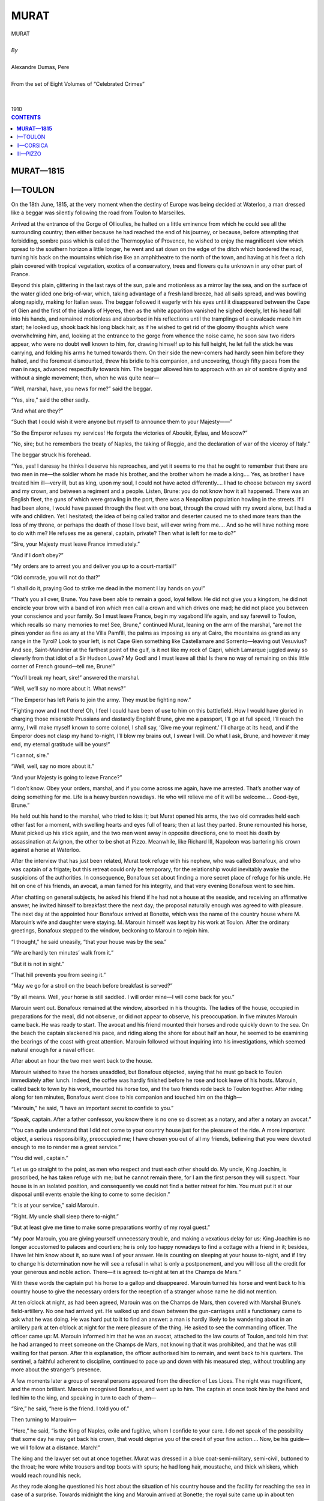 .. -*- encoding: utf-8 -*-

.. meta::
   :PG.Id: 2755
   :PG.Title: Murat
   :PG.Released: 2006-08-15
   :PG.Reposted: 2016-11-28 corrections made
   :PG.Rights: Public Domain
   :PG.Producer: David Widger
   :DC.Creator: Alexandre Dumas, Pere
   :DC.Title: Murat
   :DC.Language: en
   :DC.Created: 1910
   :coverpage: images/cover.jpg



.. role:: xlarge-bold
   :class: x-large bold

.. role:: large
   :class: large

.. role:: small-caps
     :class: small-caps




=====
MURAT
=====

.. pgheader::

.. clearpage::


.. figure:: images/cover.jpg

.. clearpage::


.. class:: center

   | :xlarge-bold:`MURAT`
   |
   | `By`
   |
   | :xlarge-bold:`Alexandre Dumas, Pere`
   |
   | :small-caps:`From the set of Eight Volumes of “Celebrated Crimes”`
   |
   |
   | :large:`1910`



.. clearpage::



.. clearpage::

.. contents:: CONTENTS
   :depth: 1
   :backlinks: entry




.. clearpage::



**MURAT—1815**
==============


I—TOULON
========

.. dropcap:: O On

On the 18th June, 1815, at the very moment when the destiny of Europe was being decided at Waterloo, a man dressed like a beggar was silently following the road from Toulon to Marseilles.

Arrived at the entrance of the Gorge of Ollioulles, he halted on a little eminence from which he could see all the surrounding country; then either because he had reached the end of his journey, or because, before attempting that forbidding, sombre pass which is called the Thermopylae of Provence, he wished to enjoy the magnificent view which spread to the southern horizon a little longer, he went and sat down on the edge of the ditch which bordered the road, turning his back on the mountains which rise like an amphitheatre to the north of the town, and having at his feet a rich plain covered with tropical vegetation, exotics of a conservatory, trees and flowers quite unknown in any other part of France.

Beyond this plain, glittering in the last rays of the sun, pale and motionless as a mirror lay the sea, and on the surface of the water glided one brig-of-war, which, taking advantage of a fresh land breeze, had all sails spread, and was bowling along rapidly, making for Italian seas. The beggar followed it eagerly with his eyes until it disappeared between the Cape of Gien and the first of the islands of Hyeres, then as the white apparition vanished he sighed deeply, let his head fall into his hands, and remained motionless and absorbed in his reflections until the tramplings of a cavalcade made him start; he looked up, shook back his long black hair, as if he wished to get rid of the gloomy thoughts which were overwhelming him, and, looking at the entrance to the gorge from whence the noise came, he soon saw two riders appear, who were no doubt well known to him, for, drawing himself up to his full height, he let fall the stick he was carrying, and folding his arms he turned towards them. On their side the new-comers had hardly seen him before they halted, and the foremost dismounted, threw his bridle to his companion, and uncovering, though fifty paces from the man in rags, advanced respectfully towards him. The beggar allowed him to approach with an air of sombre dignity and without a single movement; then, when he was quite near—

“Well, marshal, have, you news for me?” said the beggar.

“Yes, sire,” said the other sadly.

“And what are they?”
 
“Such that I could wish it were anyone but myself to announce them to your Majesty——”
 
“So the Emperor refuses my services! He forgets the victories of Aboukir, Eylau, and Moscow?”
 
“No, sire; but he remembers the treaty of Naples, the taking of Reggio, and the declaration of war of the viceroy of Italy.”
 
The beggar struck his forehead.

“Yes, yes! I daresay he thinks I deserve his reproaches, and yet it seems to me that he ought to remember that there are two men in me—the soldier whom he made his brother, and the brother whom he made a king.... Yes, as brother I have treated him ill—very ill, but as king, upon my soul, I could not have acted differently.... I had to choose between my sword and my crown, and between a regiment and a people. Listen, Brune: you do not know how it all happened. There was an English fleet, the guns of which were growling in the port, there was a Neapolitan population howling in the streets. If I had been alone, I would have passed through the fleet with one boat, through the crowd with my sword alone, but I had a wife and children. Yet I hesitated; the idea of being called traitor and deserter caused me to shed more tears than the loss of my throne, or perhaps the death of those I love best, will ever wring from me.... And so he will have nothing more to do with me? He refuses me as general, captain, private? Then what is left for me to do?”
 
“Sire, your Majesty must leave France immediately.”
 
“And if I don’t obey?”
 
“My orders are to arrest you and deliver you up to a court-martial!”
 
“Old comrade, you will not do that?”
 
“I shall do it, praying God to strike me dead in the moment I lay hands on you!”
 
“That’s you all over, Brune. You have been able to remain a good, loyal fellow. He did not give you a kingdom, he did not encircle your brow with a band of iron which men call a crown and which drives one mad; he did not place you between your conscience and your family. So I must leave France, begin my vagabond life again, and say farewell to Toulon, which recalls so many memories to me! See, Brune,” continued Murat, leaning on the arm of the marshal, “are not the pines yonder as fine as any at the Villa Pamfili, the palms as imposing as any at Cairo, the mountains as grand as any range in the Tyrol? Look to your left, is not Cape Gien something like Castellamare and Sorrento—leaving out Vesuvius? And see, Saint-Mandrier at the farthest point of the gulf, is it not like my rock of Capri, which Lamarque juggled away so cleverly from that idiot of a Sir Hudson Lowe? My God! and I must leave all this! Is there no way of remaining on this little corner of French ground—tell me, Brune!”
 
“You’ll break my heart, sire!” answered the marshal.

“Well, we’ll say no more about it. What news?”
 
“The Emperor has left Paris to join the army. They must be fighting now.”
 
“Fighting now and I not there! Oh, I feel I could have been of use to him on this battlefield. How I would have gloried in charging those miserable Prussians and dastardly English! Brune, give me a passport, I’ll go at full speed, I’ll reach the army, I will make myself known to some colonel, I shall say, ‘Give me your regiment.’ I’ll charge at its head, and if the Emperor does not clasp my hand to-night, I’ll blow my brains out, I swear I will. Do what I ask, Brune, and however it may end, my eternal gratitude will be yours!”
 
“I cannot, sire.”
 
“Well, well, say no more about it.”
 
“And your Majesty is going to leave France?”
 
“I don’t know. Obey your orders, marshal, and if you come across me again, have me arrested. That’s another way of doing something for me. Life is a heavy burden nowadays. He who will relieve me of it will be welcome.... Good-bye, Brune.”
 
He held out his hand to the marshal, who tried to kiss it; but Murat opened his arms, the two old comrades held each other fast for a moment, with swelling hearts and eyes full of tears; then at last they parted. Brune remounted his horse, Murat picked up his stick again, and the two men went away in opposite directions, one to meet his death by assassination at Avignon, the other to be shot at Pizzo. Meanwhile, like Richard III, Napoleon was bartering his crown against a horse at Waterloo.

After the interview that has just been related, Murat took refuge with his nephew, who was called Bonafoux, and who was captain of a frigate; but this retreat could only be temporary, for the relationship would inevitably awake the suspicions of the authorities. In consequence, Bonafoux set about finding a more secret place of refuge for his uncle. He hit on one of his friends, an avocat, a man famed for his integrity, and that very evening Bonafoux went to see him.

After chatting on general subjects, he asked his friend if he had not a house at the seaside, and receiving an affirmative answer, he invited himself to breakfast there the next day; the proposal naturally enough was agreed to with pleasure. The next day at the appointed hour Bonafoux arrived at Bonette, which was the name of the country house where M. Marouin’s wife and daughter were staying. M. Marouin himself was kept by his work at Toulon. After the ordinary greetings, Bonafoux stepped to the window, beckoning to Marouin to rejoin him.

“I thought,” he said uneasily, “that your house was by the sea.”
 
“We are hardly ten minutes’ walk from it.”
 
“But it is not in sight.”
 
“That hill prevents you from seeing it.”
 
“May we go for a stroll on the beach before breakfast is served?”
 
“By all means. Well, your horse is still saddled. I will order mine—I will come back for you.”
 
Marouin went out. Bonafoux remained at the window, absorbed in his thoughts. The ladies of the house, occupied in preparations for the meal, did not observe, or did not appear to observe, his preoccupation. In five minutes Marouin came back. He was ready to start. The avocat and his friend mounted their horses and rode quickly down to the sea. On the beach the captain slackened his pace, and riding along the shore for about half an hour, he seemed to be examining the bearings of the coast with great attention. Marouin followed without inquiring into his investigations, which seemed natural enough for a naval officer.

After about an hour the two men went back to the house.

Marouin wished to have the horses unsaddled, but Bonafoux objected, saying that he must go back to Toulon immediately after lunch. Indeed, the coffee was hardly finished before he rose and took leave of his hosts. Marouin, called back to town by his work, mounted his horse too, and the two friends rode back to Toulon together. After riding along for ten minutes, Bonafoux went close to his companion and touched him on the thigh—

“Marouin,” he said, “I have an important secret to confide to you.”
 
“Speak, captain. After a father confessor, you know there is no one so discreet as a notary, and after a notary an avocat.”
 
“You can quite understand that I did not come to your country house just for the pleasure of the ride. A more important object, a serious responsibility, preoccupied me; I have chosen you out of all my friends, believing that you were devoted enough to me to render me a great service.”
 
“You did well, captain.”
 
“Let us go straight to the point, as men who respect and trust each other should do. My uncle, King Joachim, is proscribed, he has taken refuge with me; but he cannot remain there, for I am the first person they will suspect. Your house is in an isolated position, and consequently we could not find a better retreat for him. You must put it at our disposal until events enable the king to come to some decision.”
 
“It is at your service,” said Marouin.

“Right. My uncle shall sleep there to-night.”
 
“But at least give me time to make some preparations worthy of my royal guest.”
 
“My poor Marouin, you are giving yourself unnecessary trouble, and making a vexatious delay for us: King Joachim is no longer accustomed to palaces and courtiers; he is only too happy nowadays to find a cottage with a friend in it; besides, I have let him know about it, so sure was I of your answer. He is counting on sleeping at your house to-night, and if I try to change his determination now he will see a refusal in what is only a postponement, and you will lose all the credit for your generous and noble action. There—it is agreed: to-night at ten at the Champs de Mars.”
 
With these words the captain put his horse to a gallop and disappeared. Marouin turned his horse and went back to his country house to give the necessary orders for the reception of a stranger whose name he did not mention.

At ten o’clock at night, as had been agreed, Marouin was on the Champs de Mars, then covered with Marshal Brune’s field-artillery. No one had arrived yet. He walked up and down between the gun-carriages until a functionary came to ask what he was doing. He was hard put to it to find an answer: a man is hardly likely to be wandering about in an artillery park at ten o’clock at night for the mere pleasure of the thing. He asked to see the commanding officer. The officer came up: M. Marouin informed him that he was an avocat, attached to the law courts of Toulon, and told him that he had arranged to meet someone on the Champs de Mars, not knowing that it was prohibited, and that he was still waiting for that person. After this explanation, the officer authorised him to remain, and went back to his quarters. The sentinel, a faithful adherent to discipline, continued to pace up and down with his measured step, without troubling any more about the stranger’s presence.

A few moments later a group of several persons appeared from the direction of Les Lices. The night was magnificent, and the moon brilliant. Marouin recognised Bonafoux, and went up to him. The captain at once took him by the hand and led him to the king, and speaking in turn to each of them—

“Sire,” he said, “here is the friend. I told you of.”
 
Then turning to Marouin—

“Here,” he said, “is the King of Naples, exile and fugitive, whom I confide to your care. I do not speak of the possibility that some day he may get back his crown, that would deprive you of the credit of your fine action.... Now, be his guide—we will follow at a distance. March!”
 
The king and the lawyer set out at once together. Murat was dressed in a blue coat-semi-military, semi-civil, buttoned to the throat; he wore white trousers and top boots with spurs; he had long hair, moustache, and thick whiskers, which would reach round his neck.

As they rode along he questioned his host about the situation of his country house and the facility for reaching the sea in case of a surprise. Towards midnight the king and Marouin arrived at Bonette; the royal suite came up in about ten minutes; it consisted of about thirty individuals. After partaking of some light refreshment, this little troop, the last of the court of the deposed king, retired to disperse in the town and its environs, and Murat remained alone with the women, only keeping one valet named Leblanc.

Murat stayed nearly a month in this retirement, spending all his time in answering the newspapers which accused him of treason to the Emperor. This accusation was his absorbing idea, a phantom, a spectre to him; day and night he tried to shake it off, seeking in the difficult position in which he had found himself all the reasons which it might offer him for acting as he had acted. Meanwhile the terrible news of the defeat at Waterloo had spread abroad. The Emperor who had exiled him was an exile himself, and he was waiting at Rochefort, like Murat at Toulon, to hear what his enemies would decide against him. No one knows to this day what inward prompting Napoleon obeyed when, rejecting the counsels of General Lallemande and the devotion of Captain Bodin, he preferred England to America, and went like a modern Prometheus to be chained to the rock of St. Helena.

We are going to relate the fortuitous circumstance which led Murat to the moat of Pizzo, then we will leave it to fatalists to draw from this strange story whatever philosophical deduction may please them. We, as humble annalists, can only vouch for the truth of the facts we have already related and of those which will follow.

King Louis XVIII remounted his throne, consequently Murat lost all hope of remaining in France; he felt he was bound to go. His nephew Bonafoux fitted out a frigate for the United States under the name of Prince Rocca Romana. The whole suite went on board, and they began to carry on to the boat all the valuables which the exile had been able to save from the shipwreck of his kingdom. First a bag of gold weighing nearly a hundred pounds, a sword-sheath on which were the portraits of the king, the queen, and their children, the deed of the civil estates of his family bound in velvet and adorned with his arms. Murat carried on his person a belt where some precious papers were concealed, with about a score of unmounted diamonds, which he estimated himself to be worth four millions.

When all these preparations for departing were accomplished, it was agreed that the next day, the 1st of August, at five o’clock, a boat should fetch the king to the brig from a little bay, ten minutes’ walk from the house where he was staying. The king spent the night making out a route for M. Marouin by which he could reach the queen, who was then in Austria, I think.

It was finished just as it was time to leave, and on crossing the threshold of the hospitable house where he had found refuge he gave it to his host, slipped into a volume of a pocket edition of Voltaire. Below the story of ‘Micromegas’ the king had written: [The volume is still in the hands of M. Marouin, at Toulon.]

Reassure yourself, dear Caroline; although unhappy, I am free. I am departing, but I do not know whither I am bound. Wherever I may be my heart will be with you and my children. “J. M.”
 
Ten minutes later Murat and his host were waiting on the beach at Bonette for the boat which was to take them out to the ship.

They waited until midday, and nothing appeared; and yet on the horizon they could see the brig which was to be his refuge, unable to lie at anchor on account of the depth of water, sailing along the coast at the risk of giving the alarm to the sentinels.

At midday the king, worn out with fatigue and the heat of the sun, was lying on the beach, when a servant arrived, bringing various refreshments, which Madame Marouin, being very uneasy, had sent at all hazards to her husband. The king took a glass of wine and water and ate an orange, and got up for a moment to see whether the boat he was expecting was nowhere visible on the vastness of the sea. There was not a boat in sight, only the brig tossing gracefully on the horizon, impatient to be off, like a horse awaiting its master.

The king sighed and lay down again on the sand.

The servant went back to Bonette with a message summoning M. Marouin’s brother to the beach. He arrived in a few minutes, and almost immediately afterwards galloped off at full speed to Toulon, in order to find out from M. Bonafoux why the boat had not been sent to the king. On reaching the captain’s house, he found it occupied by an armed force. They were making a search for Murat.

The messenger at last made his way through the tumult to the person he was in search of, and he heard that the boat had started at the appointed time, and that it must have gone astray in the creeks of Saint Louis and Sainte Marguerite. This was, in fact, exactly what had happened.

By five o’clock M. Marouin had reported the news to his brother and the king. It was bad news. The king had no courage left to defend his life even by flight, he was in a state of prostration which sometimes overwhelms the strongest of men, incapable of making any plan for his own safety, and leaving M. Marouin to do the best he could. Just then a fisherman was coming into harbour singing. Marouin beckoned to him, and he came up.

Marouin began by buying all the man’s fish; then, when he had paid him with a few coins, he let some gold glitter before his eyes, and offered him three louis if he would take a passenger to the brig which was lying off the Croix-des-Signaux. The fisherman agreed to do it. This chance of escape gave back Murat all his strength; he got up, embraced Marouin, and begged him to go to the queen with the volume of Voltaire. Then he sprang into the boat, which instantly left the shore.

It was already some distance from the land when the king stopped the man who was rowing and signed to Marouin that he had forgotten something. On the beach lay a bag into which Murat had put a magnificent pair of pistols mounted with silver gilt which the queen had given him, and which he set great store on. As soon as he was within hearing he shouted his reason for returning to his host. Marouin seized the valise, and without waiting for Murat to land he threw it into the boat; the bag flew open, and one of the pistols fell out. The fisherman only glanced once at the royal weapon, but it was enough to make him notice its richness and to arouse his suspicions. Nevertheless, he went on rowing towards the frigate. M. Marouin seeing him disappear in the distance, left his brother on the beach, and bowing once more to the king, returned to the house to calm his wife’s anxieties and to take the repose of which he was in much need.

Two hours later he was awakened. His house was to be searched in its turn by soldiers. They searched every nook and corner without finding a trace of the king. Just as they were getting desperate, the brother came in; Maroum smiled at him; believing the king to be safe, but by the new-comer’s expression he saw that some fresh misfortune was in the wind. In the first moment’s respite given him by his visitors he went up to his brother.

“Well,” he said, “I hope the king is on board?”
 
“The king is fifty yards away, hidden in the outhouse.”
 
“Why did he come back?”
 
“The fisherman pretended he was afraid of a sudden squall, and refused to take him off to the brig.”
 
“The scoundrel!”
 
The soldiers came in again.

They spent the night in fruitless searching about the house and buildings; several times they passed within a few steps of the king, and he could hear their threats and imprecations. At last, half an hour before dawn, they went away. Marouin watched them go, and when they were out of sight he ran to the king. He found him lying in a corner, a pistol clutched in each hand. The unhappy man had been overcome by fatigue and had fallen asleep. Marouin hesitated a moment to bring him back to his wandering, tormented life, but there was not a minute to lose. He woke him.

They went down to the beach at once. A morning mist lay over the sea. They could not see anything two hundred yards ahead. They were obliged to wait. At last the first sunbeams began to pierce this nocturnal mist. It slowly dispersed, gliding over the sea as clouds move in the sky. The king’s hungry eye roved over the tossing waters before him, but he saw nothing, yet he could not banish the hope that somewhere behind that moving curtain he would find his refuge. Little by little the horizon came into view; light wreaths of mist, like smoke, still floated about the surface of the water, and in each of them the king thought he recognised the white sails of his vessel. The last gradually vanished, the sea was revealed in all its immensity, it was deserted. Not daring to delay any longer, the ship had sailed away in the night.

“So,” said the king, “the die is cast. I will go to Corsica.”
 
The same day Marshal Brune was assassinated at Avignon.


.. clearpage::


II—CORSICA
==========

.. dropcap:: O Once

Once more on the same beach at Bonette, in the same bay where he had awaited the boat in vain, still attended by his band of faithful followers, we find Murat on the 22nd August in the same year. It was no longer by Napoleon that he was threatened, it was by Louis XVIII that he was proscribed; it was no longer the military loyalty of Marshal Brune who came with tears in his eyes to give notice of the orders he had received, but the ungrateful hatred of M. de Riviere, who had set a price [48,000 francs.] on the head of the man who had saved his own.[Conspiracy of Pichegru.] M. de Riviere had indeed written to the ex-King of Naples advising him to abandon himself to the good faith and humanity of the King of France, but his vague invitation had not seemed sufficient guarantee to the outlaw, especially on the part of one who had allowed the assassination almost before his eyes of a man who carried a safe-conduct signed by himself. Murat knew of the massacre of the Mamelukes at Marseilles, the assassination of Brune at Avignon; he had been warned the day before by the police of Toulon that a formal order for his arrest was out; thus it was impossible that he should remain any longer in France. Corsica, with its hospitable towns, its friendly mountains, its impenetrable forests, was hardly fifty leagues distant; he must reach Corsica, and wait in its towns, mountains, and forests until the crowned heads of Europe should decide the fate of the man they had called brother for seven years.

At ten o’clock at, night the king went down to the shore. The boat which was to take him across had not reached the rendezvous, but this time there was not the slightest fear that it would fail; the bay had been reconnoitred during the day by three men devoted to the fallen fortunes of the king—Messieurs Blancard, Langlade, and Donadieu, all three naval officers, men of ability and warm heart, who had sworn by their own lives to convey Murat to Corsica, and who were in fact risking their lives in order to accomplish their promise. Murat saw the deserted shore without uneasiness, indeed this delay afforded him a few more moments of patriotic satisfaction.

On this little patch of land, this strip of sand, the unhappy exile clung to his mother France, for once his foot touched the vessel which was to carry him away, his separation from France would be long, if not eternal. He started suddenly amidst these thoughts and sighed: he had just perceived a sail gliding over the waves like a phantom through the transparent darkness of the southern night. Then a sailor’s song was heard; Murat recognised the appointed signal, and answered it by burning the priming of a pistol, and the boat immediately ran inshore; but as she drew three feet of water, she was obliged to stop ten or twelve feet from the beach; two men dashed into the water and reached the beach, while a third remained crouching in the stern-sheets wrapped in his boat-cloak.

“Well, my good friends,” said the king, going towards Blancard and Langlade until he felt the waves wet his feet “the moment is come, is it not? The wind is favourable, the sea calm, we must get to sea.”
 
“Yes,” answered Langlade, “yes, we must start; and yet perhaps it would be wiser to wait till to-morrow.”
 
“Why?” asked Murat.

Langlade did not answer, but turning towards the west, he raised his hand, and according to the habit of sailors, he whistled to call the wind.

“That’s no good,” said Donadieu, who had remained in the boat. “Here are the first gusts; you will have more than you know what to do with in a minute.... Take care, Langlade, take care! Sometimes in calling the wind you wake up a storm.”
 
Murat started, for he thought that this warning which rose from the sea had been given him by the spirit of the waters; but the impression was a passing one, and he recovered himself in a moment.

“All the better,” he said; “the more wind we have, the faster we shall go.”
 
“Yes,” answered Langlade, “but God knows where it will take us if it goes on shifting like this.”
 
“Don’t start to-night, sire,” said Blancard, adding his voice to those of his two companions.

“But why not?”
 
“You see that bank of black cloud there, don’t you? Well, at sunset it was hardly visible, now it covers a good part of the sky, in an hour there won’t be a star to be seen.”
 
“Are you afraid?” asked Murat.

“Afraid!” answered Langlade. “Of what? Of the storm? I might as well ask if your Majesty is afraid of a cannon-ball. We have demurred solely on your account, sire; do you think seadogs like ourselves would delay on account of the storm?”
 
“Then let us go!” cried Murat, with a sigh.

“Good-bye, Marouin.... God alone can reward you for what you have done for me. I am at your orders, gentlemen.”
 
At these words the two sailors seized the king end hoisted him on to their shoulders, and carried him into the sea; in another moment he was on board. Langlade and Blancard sprang in behind him. Donadieu remained at the helm, the two other officers undertook the management of the boat, and began their work by unfurling the sails. Immediately the pinnace seemed to rouse herself like a horse at touch of the spur; the sailors cast a careless glance back, and Murat feeling that they were sailing away, turned towards his host and called for a last time—

“You have your route as far as Trieste. Do not forget my wife!... Good-bye-good-bye——!”
 
“God keep you, sire!” murmured Marouin.

And for some time, thanks to the white sail which gleamed through the darkness, he could follow with his eyes the boat which was rapidly disappearing; at last it vanished altogether. Marouin lingered on the shore, though he could see nothing; then he heard a cry, made faint by the distance; it was Murat’s last adieu to France.

When M. Marouin was telling me these details one evening on the very spot where it all happened, though twenty years had passed, he remembered clearly the slightest incidents of the embarkation that night. From that moment he assured me that a presentiment of misfortune seized him; he could not tear himself away from the shore, and several times he longed to call the king back, but, like a man in a dream, he opened his mouth without being able to utter a sound. He was afraid of being thought foolish, and it was not until one o’clock that is, two and a half hours after the departure of the boat-that he went home with a sad and heavy heart.

The adventurous navigators had taken the course from Toulon to Bastia, and at first it seemed to the king that the sailors’ predictions were belied; the wind, instead of getting up, fell little by little, and two hours after the departure the boat was rocking without moving forward or backward on the waves, which were sinking from moment to moment. Murat sadly watched the phosphorescent furrow trailing behind the little boat: he had nerved himself to face a storm, but not a dead calm, and without even interrogating his companions, of whose uneasiness he took no account, he lay down in the boat, wrapped in his cloak, closing his eyes as if he were asleep, and following the flow of his thoughts, which were far more tumultuous than that of the waters. Soon the two sailors, thinking him asleep, joined the pilot, and sitting down beside the helm, they began to consult together.

“You were wrong, Langlade,” said Donadieu, “in choosing a craft like this, which is either too small or else too big; in an open boat we can never weather a storm, and without oars we can never make any way in a calm.”
 
“‘Fore God! I had no choice. I was obliged to take what I could get, and if it had not been the season for tunny-fishing I might not even have got this wretched pinnace, or rather I should have had to go into the harbour to find it, and they keep such a sharp lookout that I might well have gone in without coming out again.”
 
“At least it is seaworthy,” said Blancard.

“Pardieu, you know what nails and planks are when they have been soaked in sea-water for ten years. On any ordinary occasion, a man would rather not go in her from Marseilles to the Chateau d’If, but on an occasion like this one would willingly go round the world in a nutshell.”
 
“Hush!” said Donadieu. The sailors listened; a distant growl was heard, but it was so faint that only the experienced ear of a sailor could have distinguished it.

“Yes, yes,” said Langlade, “it is a warning for those who have legs or wings to regain the homes and nests that they ought never to have left.”
 
“Are we far from the islands?” asked Donadieu quickly.

“About a mile off.”
 
“Steer for them.”
 
“What for?” asked Murat, looking up.

“To put in there, sire, if we can.”
 
“No, no,” cried Murat; “I will not land except in Corsica. I will not leave France again. Besides, the sea is calm and the wind is getting up again—”
 
“Down with the sails!” shouted Donadieu. Instantly Langlade and Blancard jumped forward to carry out the order. The sail slid down the mast and fell in a heap in the bottom of the boat.

“What are you doing?” cried Murat. “Do you forget that I am king and that I command you?”
 
“Sire,” said Donadieu, “there is a king more powerful than you—God; there is a voice which drowns yours—the voice of the tempest: let us save your Majesty if possible, and demand nothing more of us.”
 
Just then a flash of lightning quivered along the horizon, a clap of thunder nearer than the first one was heard, a light foam appeared on the surface of the water, and the boat trembled like a living thing. Murat began to understand that danger was approaching, then he got up smiling, threw his hat behind him, shook back his long hair, and breathed in the storm like the smell of powder—the soldier was ready for the battle.

“Sire,” said Donadieu, “you have seen many a battle, but perhaps you have never watched a storm if you are curious about it, cling to the mast, for you have a fine opportunity now.”
 
“What ought I to do?” said Murat. “Can I not help you in any way?”
 
“No, not just now, sire; later you will be useful at the pumps.”
 
During this dialogue the storm had drawn near; it rushed on the travellers like a war-horse, breathing out fire and wind through its nostrils, neighing like thunder, and scattering the foam of the waves beneath its feet.

Donadieu turned the rudder, the boat yielded as if it understood the necessity for prompt obedience, and presented the poop to the shock of wind; then the squall passed, leaving the sea quivering, and everything was calm again. The storm took breath.

“Will that gust be all?” asked Murat.

“No, your Majesty, that was the advance-guard only; the body of the army will be up directly.”
 
“And are you not going to prepare for it?” asked the king gaily.

“What could we do?” said Donadieu. “We have not an inch of canvas to catch the wind, and as long as we do not make too much water, we shall float like a cork. Look out-sire!”
 
Indeed, a second hurricane was on its way, bringing rain and lightning; it was swifter than the first. Donadieu endeavoured to repeat the same manoeuvre, but he could not turn before the wind struck the boat, the mast bent like a reed; the boat shipped a wave.

“To the pumps!” cried Donadieu. “Sire, now is the moment to help us—”
 
Blancard, Langlade, and Murat seized their hats and began to bale out the boat. The position of the four men was terrible—it lasted three hours.

At dawn the wind fell, but the sea was still high. They began to feel the need of food: all the provisions had been spoiled by sea-water, only the wine had been preserved from its contact.

The king took a bottle and swallowed a little wine first, then he passed it to his companions, who drank in their turn: necessity had overcome etiquette. By chance Langlade had on him a few chocolates, which he offered to the king. Murat divided them into four equal parts, and forced his companions to take their shares; then, when the meal was over, they steered for Corsica, but the boat had suffered so much that it was improbable that it would reach Bastia.

The whole day passed without making ten miles; the boat was kept under the jib, as they dared not hoist the mainsail, and the wind was so variable that much time was lost in humouring its caprices.

By evening the boat had drawn a considerable amount of water, it penetrated between the boards, the handkerchiefs of the crew served to plug up the leaks, and night, which was descending in mournful gloom, wrapped them a second time in darkness. Prostrated with fatigue, Murat fell asleep, Blancard and Langlade took their places beside Donadieu, and the three men, who seemed insensible to the calls of sleep and fatigue, watched over his slumbers.

The night was calm enough apparently, but low grumblings were heard now and then.

The three sailors looked at each other strangely and then at the king, who was sleeping at the bottom of the boat, his cloak soaked with sea-water, sleeping as soundly as he had slept on the sands of Egypt or the snows of Russia.

Then one of them got up and went to the other end of the boat, whistling between his teeth a Provencal air; then, after examining the sky, the waves; and the boat, he went back to his comrades and sat down, muttering, “Impossible! Except by a miracle, we shall never make the land.”
 
The night passed through all its phases. At dawn there was a vessel in sight.

“A sail!” cried Donadieu,—“a sail!”
 
At this cry the king—awoke; and soon a little trading brig hove in sight, going from Corsica to Toulon.

Donadieu steered for the brig, Blancard hoisted enough sail to work the boat, and Langlade ran to the prow and held up the king’s cloak on the end of a sort of harpoon. Soon the voyagers perceived that they had been sighted, the brig went about to approach them, and in ten minutes they found themselves within fifty yards of it. The captain appeared in the bows. Then the king hailed him and offered him a substantial reward if he would receive them on board and take them to Corsica. The captain listened to the proposal; then immediately turning to the crew, he gave an order in an undertone which Donadieu could not hear, but which he understood probably by the gesture, for he instantly gave Langlade and Blancard the order to make away from the schooner. They obeyed with the unquestioning promptitude of sailors; but the king stamped his foot.

“What are you doing, Donadieu? What are you about? Don’t you see that she is coming up to us?”
 
“Yes—upon my soul—so she is.... Do as I say, Langlade; ready, Blancard. Yes, she is coming upon us, and perhaps I was too late in seeing this. That’s all right—that’s all right: my part now.”
 
Then he forced over the rudder, giving it so violent a jerk that the boat, forced to change her course suddenly, seemed to rear and plunge like a horse struggling against the curb; finally she obeyed. A huge wave, raised by the giant bearing down on the pinnace, carried it on like a leaf, and the brig passed within a few feet of the stern.

“Ah!.... traitor!” cried the king, who had only just begun to realise the intention of the captain. At the same time, he pulled a pistol from his belt, crying “Board her! board her!” and tried to fire on the brig, but the powder was wet and would not catch. The king was furious, and went on shouting “Board her! board her!”
 
“Yes, the wretch, or rather the imbecile,” said Donadieu, “he took us for pirates, and wanted to sink us—as if we needed him to do that!”
 
Indeed, a single glance at the boat showed that she was beginning to make water.

The effort—to escape which Donadieu had made had strained the boat terribly, and the water was pouring in by a number of leaks between the planks; they had to begin again bailing out with their hats, and went on at it for ten hours. Then for the second time Donadieu heard the consoling cry, “A sail! a sail!” The king and his companions immediately left off bailing; they hoisted the sails again, and steered for the vessel which was coming towards them, and neglected to fight against the water, which was rising rapidly.

From that time forth it was a question of time, of minutes, of seconds; it was a question of reaching the ship before the boat foundered.

The vessel, however, seemed to understand the desperate position of the men imploring help; she was coming up at full speed. Langlade was the first to recognise her; she was a Government felucca plying between Toulon and Bastia. Langlade was a friend of the captain, and he called his name with the penetrating voice of desperation, and he was heard. It was high time: the water kept on rising, and the king and his companions were already up to their knees; the boat groaned in its death-struggle; it stood still, and began to go round and round.

Just then two or three ropes thrown from the felucca fell upon the boat; the king seized one, sprang forward, and reached the rope-ladder: he was saved.

Blancard and Langlade immediately followed. Donadieu waited until the last, as was his duty, and as he put his foot on the ladder he felt the other boat begin to go under; he turned round with all a sailor’s calm, and saw the gulf open its jaws beneath him, and then the shattered boat capsized, and immediately disappeared. Five seconds more, and the four men who were saved would have been lost beyond recall! [These details are well known to the people of Toulon, and I have heard them myself a score of times during the two stays that I made in that town during 1834 and 1835. Some of the people who related them had them first-hand from Langlade and Donadieu themselves.]

Murat had hardly gained the deck before a man came and fell at his feet: it was a Mameluke whom he had taken to Egypt in former years, and had since married at Castellamare; business affairs had taken him to Marseilles, where by a miracle he had escaped the massacre of his comrades, and in spite of his disguise and fatigue he had recognised his former master.

His exclamations of joy prevented the king from keeping up his incognito. Then Senator Casabianca, Captain Oletta, a nephew of Prince Baciocchi, a staff-paymaster called Boerco, who were themselves fleeing from the massacres of the South, were all on board the vessel, and improvising a little court, they greeted the king with the title of “your Majesty.” It had been a sudden embarkation, it brought about a swift change: he was no longer Murat the exile; he was Joachim, the King of Naples. The exile’s refuge disappeared with the foundered boat; in its place Naples and its magnificent gulf appeared on the horizon like a marvellous mirage, and no doubt the primary idea of the fatal expedition of Calabria was originated in the first days of exultation which followed those hours of anguish. The king, however, still uncertain of the welcome which awaited him in Corsica, took the name of the Count of Campo Melle, and it was under this name that he landed at Bastia on the 25th August. But this precaution was useless; three days after his arrival, not a soul but knew of his presence in the town.

Crowds gathered at once, and cries of “Long live Joachim!” were heard, and the king, fearing to disturb the public peace, left Bastia the same evening with his three companions and his Mameluke. Two hours later he arrived at Viscovato, and knocked at the door of General Franceschetti, who had been in his service during his whole reign, and who, leaving Naples at the same time as the king, had gone to Corsica with his wife, to live with his father-in-law, M. Colonna Cicaldi.

He was in the middle of supper when a servant told him that a stranger was asking to speak to him—he went out, and found Murat wrapped in a military greatcoat, a sailor’s cap drawn down on his head, his beard grown long, and wearing a soldier’s trousers, boots, and gaiters.

The general stood still in amazement; Murat fixed his great dark eyes on him, and then, folding his arms:—

“Franceschetti,” said he, “have you room at your table for your general, who is hungry? Have you a shelter under your roof for your king, who is an exile?”
 
Franceschetti looked astonished as he recognised Joachim, and could only answer him by falling on his knees and kissing his hand. From that moment the general’s house was at Murat’s disposal.

The news of the king’s arrival had hardly been handed about the neighbourhood before officers of all ranks hastened to Viscovato, veterans who had fought under him, Corsican hunters who were attracted by his adventurous character; in a few days the general’s house was turned into a palace, the village into a royal capital, the island into a kingdom.

Strange rumours were heard concerning Murat’s intentions. An army of nine hundred men helped to give them some amount of confirmation. It was then that Blancard, Donadieu, and Langlade took leave of him; Murat wished to keep them, but they had been vowed to the rescue of the exile, not to the fortunes of the king.

We have related how Murat had met one of his former Mamelukes, a man called Othello, on board the Bastia mailboat. Othello had followed him to Viscovato, and the ex-King of Naples considered how to make use of him. Family relations recalled him naturally to Castellamare, and Murat ordered him to return there, entrusting to him letters for persons on whose devotion he could depend. Othello started, and reached his father-in-law’s safely, and thought he could confide in him; but the latter was horror-struck, and alarmed the police, who made a descent on Othello one night, and seized the letters.

The next day each man to whom a letter was addressed was arrested and ordered to answer Murat as if all was well, and to point out Salerno as the best place for disembarking: five out of seven were dastards enough to obey; the two remaining, who were two Spanish brothers, absolutely refused; they were thrown into a dungeon.

However, on the 17th September, Murat left Viscovato; General Franceschetti and several Corsican officers served as escort; he took the road to Ajaccio by Cotone, the mountains of Serra and Bosco, Venaco and Vivaro, by the gorges of the forest of Vezzanovo and Bogognone; he was received and feted like a king everywhere, and at the gates of the towns he was met by deputations who made him speeches and saluted him with the title of “Majesty”; at last, on the 23rd September, he arrived at Ajaccio. The whole population awaited him outside the walls, and his entry into the town was a triumphal procession; he was taken to the inn which had been fixed upon beforehand by the quartermasters. It was enough to turn the head of a man less impressionable than Murat; as for him, he was intoxicated with it. As he went into the inn he held out his hand to Franceschetti.

“You see,” he said, “what the Neapolitans will do for me by the way the Corsicans receive me.”
 
It was the first mention which had escaped him of his plans for the future, and from that very day he began to give orders for his departure.

They collected ten little feluccas: a Maltese, named Barbara, former captain of a frigate of the Neapolitan navy, was appointed commander-in-chief of the expedition; two hundred and fifty men were recruited and ordered to hold themselves in readiness for the first signal.

Murat was only waiting for the answers to Othello’s letters: they arrived on the afternoon of the 28th. Murat invited all his officers to a grand dinner, and ordered double pay and double rations to the men.

The king was at dessert when the arrival of M. Maceroni was announced to him: he was the envoy of the foreign powers who brought Murat the answer which he had been awaiting so long at Toulon. Murat left the table and went into another room. M. Maceroni introduced himself as charged with an official mission, and handed the king the Emperor of Austria’s ultimatum. It was couched in the following terms::

   “Monsieur Maceroni is authorised by these presents to announce to
    King Joachim that His Majesty the Emperor of Austria will afford him
    shelter in his States on the following terms:—

    “1. The king is to take a private name.  The queen having adopted
    that of Lipano, it is proposed that the king should do likewise.

    “2. It will be permitted to the king to choose a town in Bohemia,
    Moravia, or the Tyrol, as a place of residence.  He could even
    inhabit a country house in one of these same provinces without
    inconvenience.

    “3. The king is to give his word of honour to His Imperial and Royal
    Majesty that he will never leave the States of Austria without the
    express-permission of the Emperor, and that he is to live like a
    private gentleman of distinction, but submitting to the laws in force
    in the States of Austria.

    “In attestation whereof, and to guard against abuse, the undersigned
    has received the order of the Emperor to sign the present
    declaration.

    “(Signed) PRINCE OF METTERNICH

    “PARIS, 1st Sept.  1815.”
 
Murat smiled as he finished reading, then he signed to M. Maceroni to follow him:

He led him on to the terrace of the house, which looked over the whole town, and over which a banner floated as it might on a royal castle. From thence they could see Ajaccio all gay and illuminated, the port with its little fleet, and the streets crowded with people, as if it were a fete-day.

Hardly had the crowd set eyes on Murat before a universal cry arose, “Long live Joachim, brother of Napoleon! Long live the King of Naples!”
 
Murat bowed, and the shouts were redoubled, and the garrison band played the national airs.

M. Maceroni did not know how to believe his own eyes and ears.

When the king had enjoyed his astonishment, he invited him to go down to the drawing-room. His staff were there, all in full uniform: one might have been at Caserte or at Capo di Monte. At last, after a moment’s hesitation, Maceroni approached Murat.

“Sir,” he said, “what is my answer to be to His Majesty the Emperor of Austria?”
 
“Sir,” answered Murat, with the lofty dignity which sat so well on his fine face, “tell my brother Francis what you have seen and heard, and add that I am setting out this very night to reconquer my kingdom of Naples.”
 

.. clearpage::


III—PIZZO
=========

.. dropcap:: T The

The letters which had made Murat resolve to leave Corsica had been brought to him by a Calabrian named Luidgi. He had presented himself to the king as the envoy of the Arab, Othello, who had been thrown into prison in Naples, as we have related, as well as the seven recipients of the letters.

The answers, written by the head of the Neapolitan police, indicated the port of Salerno as the best place for Joachim to land; for King Ferdinand had assembled three thousand Austrian troops at that point, not daring to trust the Neapolitan soldiers, who cherished a brilliant and enthusiastic memory of Murat.

Accordingly the flotilla was directed for the Gulf of Salerno, but within sight of the island of Capri a violent storm broke over it, and drove it as far as Paola, a little seaport situated ten miles from Cosenza. Consequently the vessels were anchored for the night of the 5th of October in a little indentation of the coast not worthy of the name of a roadstead. The king, to remove all suspicion from the coastguards and the Sicilian scorridori, [Small vessels fitted up as ships-of-war.] ordered that all lights should be extinguished and that the vessels should tack about during the night; but towards one o’clock such a violent land-wind sprang up that the expedition was driven out to sea, so that on the 6th at dawn the king’s vessel was alone.

During the morning they overhauled Captain Cicconi’s felucca, and the two ships dropped anchor at four o’clock in sight of Santo-Lucido. In the evening the king commanded Ottoviani, a staff officer, to go ashore and reconnoitre. Luidgi offered to accompany him. Murat accepted his services. So Ottoviani and his guide went ashore, whilst Cicconi and his felucca put out to sea in search of the rest of the fleet.

Towards eleven o’clock at night the lieutenant of the watch descried a man in the waves swimming to the vessel. As soon as he was within hearing the lieutenant hailed him. The swimmer immediately made himself known: it was Luidgi. They put out the boat, and he came on board. Then he told them that Ottoviani had been arrested, and he had only escaped himself by jumping into the sea. Murat’s first idea was to go to the rescue of Ottoviani; but Luidgi made the king realise the danger and uselessness of such an attempt; nevertheless, Joachim remained agitated and irresolute until two o’clock in the morning.

At last he gave the order to put to sea again. During the manoeuvre which effected this a sailor fell overboard and disappeared before they had time to help him. Decidedly these were ill omens.

On the morning of the 7th two vessels were in sight. The king gave the order to prepare for action, but Barbara recognised them as Cicconi’s felucca and Courrand’s lugger, which had joined each other and were keeping each other company. They hoisted the necessary signals, and the two captains brought up their vessels alongside the admiral’s.

While they were deliberating as to what route to follow, a boat came up to Murat’s vessel. Captain Pernice was on board with a lieutenant. They came to ask the king’s permission to board his ship, not wishing to remain on Courrand’s, for in their opinion he was a traitor.

Murat sent to fetch him, and in spite of his protestations he was made to descend into a boat with fifty men, and the boat was moored to the vessel. The order was carried out at once, and the little squadron advanced, coasting along the shores of Calabria without losing sight of them; but at ten o’clock in the evening, just as they came abreast of the Gulf of Santa-Eufemia, Captain Courrand cut the rope which moored his boat to the vessel, and rowed away from the fleet.

Murat had thrown himself on to his bed without undressing; they brought him the news.

He rushed up to the deck, and arrived in time to see the boat, which was fleeing in the direction of Corsica, grow small and vanish in the distance. He remained motionless, not uttering a cry, giving no signs of rage; he only sighed and let his head fall on his breast: it was one more leaf falling from the exhausted tree of his hopes.

General Franceschetti profited by this hour of discouragement to advise him not to land in Calabria, and to go direct to Trieste, in order to claim from Austria the refuge which had been offered.

The king was going through one of those periods of extreme exhaustion, of mortal depression, when courage quite gives way: he refused flatly at first, and there at last agreed to do it.

Just then the general perceived a sailor lying on some coils of ropes, within hearing of all they said; he interrupted himself, and pointed him out to Murat.

The latter got up, went to see the man, and recognised Luidgi; overcome with exhaustion, he had fallen asleep on deck. The king satisfied himself that the sleep was genuine, and besides he had full confidence in the man. The conversation, which had been interrupted for a moment, was renewed: it was agreed that without saying anything about the new plans, they would clear Cape Spartivento and enter the Adriatic; then the king and the general went below again to the lower deck.

The next day, the 8th October, they found themselves abreast of Pizzo, when Joachim, questioned by Barbara as to what he proposed to do, gave the order to steer for Messina. Barbara answered that he was ready to obey, but that they were in need of food and water; consequently he offered to go on, board Cicconi’s vessel and to land with him to get stores. The king agreed; Barbara asked for the passports which he had received from the allied powers, in order, he said, not to be molested by the local authorities.

These documents were too important for Murat to consent to part with them; perhaps the king was beginning to suspect: he refused. Barbara insisted; Murat ordered him to land without the papers; Barbara flatly refused.

The king, accustomed to being obeyed, raised his riding-whip to strike the Maltese, but, changing his resolution, he ordered the soldiers to prepare their arms, the officers to put on full uniform; he himself set the example. The disembarkation was decided upon, and Pizzo was to become the Golfe Juan of the new Napoleon.

Consequently the vessels were steered for land. The king got down into a boat with twenty-eight soldiers and three servants, amongst whom was Luidgi. As they drew near the shore General Franceschetti made a movement as if to land, but Murat stopped him.

“It is for me to land first,” he said, and he sprang on shore.

He was dressed in a general’s coat, white breeches and riding-boots, a belt carrying two pistols, a gold-embroidered hat with a cockade fastened in with a clasp made of fourteen brilliants, and lastly he carried under his arm the banner round which he hoped to rally his partisans. The town clock of Pizzo struck ten. Murat went straight up to the town, from which he was hardly a hundred yards distant. He followed the wide stone staircase which led up to it.

It was Sunday. Mass was about to be celebrated, and the whole population had assembled in the Great Square when he arrived. No one recognised him, and everyone gazed with astonishment at the fine officer. Presently he saw amongst the peasants a former sergeant of his who had served in his guard at Naples. He walked straight up to him and put his hand on the man’s shoulder.

“Tavella,” he said, “don’t you recognise me?”
 
But as the man made no answer:

“I am Joachim Murat, I am your king,” he said. “Yours be the honour to shout ‘Long live Joachim!’ first.”
 
Murat’s suite instantly made the air ring with acclamations, but the Calabrians remained silent, and not one of his comrades took up the cry for which the king himself had given the signal; on the contrary, a low murmur ran through the crowd. Murat well understood this forerunner of the storm.

“Well,” he said to Tavella, “if you won’t cry ‘Long live Joachim!’ you can at least fetch me a horse, and from sergeant I will promote you to be captain.”
 
Tavella walked away without answering, but instead of carrying out the king’s behest, went into his house, and did not appear again.

In the meantime the people were massing together without evincing any of the sympathy that the king had hoped for. He felt that he was lost if he did not act instantly.

“To Monteleone!” he cried, springing forward towards the road which led to that town.

“To Monteleone!” shouted his officers and men, as they followed him.

And the crowd, persistently silent, opened to let them pass.

But they had hardly left the square before a great disturbance broke out. A man named Giorgio Pellegrino came out of his house with a gun and crossed the square, shouting, “To your arms!”
 
He knew that Captain Trenta Capelli commanding the Cosenza garrison was just then in Pizzo, and he was going to warn him.

The cry “To arms!” had more effect on the crowd than the cry “Long live Joachim!”
 
Every Calabrian possesses a gun, and each one ran to fetch his, and when Trenta Capelli and Giorgio Pellegrino came back to the square they found nearly two hundred armed men there.

They placed themselves at the head of the column, and hastened forward in pursuit of the king; they came up with him about ten minutes from the square, where the bridge is nowadays. Seeing them, Murat stopped and waited for them.

Trenta Capelli advanced, sword in hand, towards the king.

“Sir,” said the latter, “will you exchange your captain’s epaulettes for a general’s? Cry ‘Long live Joachim!’ and follow me with these brave fellows to Monteleone.”
 
“Sire,” said Trenta Capelli, “we are the faithful subjects of King Ferdinand, and we come to fight you, and not to bear you company. Give yourself up, if you would prevent bloodshed.”
 
Murat looked at the captain with an expression which it would be impossible to describe; then without deigning to answer, he signed to Cagelli to move away, while his other hand went to his pistol. Giotgio Pellegrino perceived the movement.

“Down, captain, down!” he cried. The captain obeyed. Immediately a bullet whistled over his head and brushed Murat’s head.

“Fire!” commanded Franceschetti.

“Down with your arms!” cried Murat.

Waving his handkerchief in his right hand, he made a step towards the peasants, but at the same moment a number of shots were fired, an officer and two or three men fell. In a case like this, when blood has begun to flow, there is no stopping it.

Murat knew this fatal truth, and his course of action was rapidly decided on. Before him he had five hundred armed men, and behind him a precipice thirty feet high: he sprang from the jagged rock on which he was standing, and alighting on the sand, jumped up safe and sound. General Franceschetti and his aide-de-camp Campana were able to accomplish the jump in the same way, and all three went rapidly down to the sea through the little wood which lay within a hundred yards of the shore, and which hid them for a few moments from their enemies.

As they came out of the wood a fresh discharge greeted them, bullets whistled round them, but no one was hit, and the three fugitives went on down to the beach.

It was only then that the king perceived that the boat which had brought them to land had gone off again. The three ships which composed the fleet, far from remaining to guard his landing, were sailing away at full speed into the open sea.

The Maltese, Barbara, was going off not only with Murat’s fortune, but with his hopes likewise, his salvation, his very life. They could not believe in such treachery, and the king took it for some manoeuvre of seamanship, and seeing a fishing-boat drawn up on the beach on some nets, he called to his two companions, “Launch that boat!”
 
They all began to push it down to the sea with the energy of despair, the strength of agony.

No one had dared to leap from the rock in pursuit of them; their enemies, forced to make a detour, left them a few moments of liberty.

But soon shouts were heard: Giorgio Pellegrino, Trenta Capelli, followed by the whole population of Pizzo, rushed out about a hundred and fifty paces from where Murat, Franceschetti, and Campana were straining themselves to make the boat glide down the sand.

These cries were immediately followed by a volley. Campana fell, with a bullet through his heart.

The boat, however, was launched. Franceschetti sprang into it, Murat was about to follow, but he had not observed that the spurs of his riding-boots had caught in the meshes of the net. The boat, yielding to the push he gave it, glided away, and the king fell head foremost, with his feet on land and his face in the water. Before he had time to pick himself up, the populace had fallen on him: in one instant they had torn away his epaulettes, his banner, and his coat, and would have torn him to bits himself, had not Giorgio Pellegrino and Trenta Capelli taken him under their protection, and giving him an arm on each side, defended him in their turn against the people. Thus he crossed the square as a prisoner where an hour before he had walked as a king.

His captors took him to the castle: he was pushed into the common prison, the door was shut upon him, and the king found himself among thieves and murderers, who, not knowing him, took him for a companion in crime, and greeted him with foul language and hoots of derision.

A quarter of an hour later the door of the gaol opened and Commander Mattei came in: he found Murat standing with head proudly erect and folded arms. There was an expression of indefinable loftiness in this half-naked man whose face was stained with blood and bespattered with mud. Mattei bowed before him.

“Commander,” said Murat, recognising his rank by his epaulettes, “look round you and tell me whether this is a prison for a king.”
 
Then a strange thing happened: the criminals, who, believing Murat their accomplice, had welcomed him with vociferations and laughter, now bent before his royal majesty, which had not overawed Pellegrino and Trenta Capelli, and retired silently to the depths of their dungeon.

Misfortune had invested Murat with a new power.

Commander Mattei murmured some excuse, and invited Murat to follow him to a room that he had had prepared for him; but before going out, Murat put his hand in his pocket and pulled out a handful of gold and let it fall in a shower in the midst of the gaol.

“See,” he said, turning towards the prisoners, “it shall not be said that you have received a visit from a king, prisoner and crownless as he is, without having received largesse.”
 
“Long live Joachim!” cried the prisoners.

Murat smiled bitterly. Those same words repeated by the same number of voices an hour before in the public square, instead of resounding in the prison, would have made him King of Naples.

The most important events proceed sometimes from such mere trifles, that it seems as if God and the devil must throw dice for the life or death of men, for the rise or fall of empires.

Murat followed Commander Mattei: he led him to a little room which the porter had put at his disposal. Mattei was going to retire when Murat called him back.

“Commander,” he said, “I want a scented bath.”
 
“Sire, it will be difficult to obtain.”
 
“Here are fifty ducats; let someone buy all the eau de Cologne that can be obtained. Ah—and let some tailors be sent to me.”
 
“It will be impossible to find anyone here capable of making anything but a peasant’s clothes.”
 
“Send someone to Monteleone to fetch them from there.”
 
The commander bowed and went out.

Murat was in his bath when the Lavaliere Alcala was announced, a General and Governor of the town. He had sent damask coverlets, curtains, and arm-chairs. Murat was touched by this attention, and it gave him fresh composure. At two o’clock the same day General Nunziante arrived from Santa-Tropea with three thousand men. Murat greeted his old acquaintance with pleasure; but at the first word the king perceived that he was before his judge, and that he had not come for the purpose of making a visit, but to make an official inquiry.

Murat contented himself with stating that he had been on his way from Corsica to Trieste with a passport from the Emperor of Austria when stormy weather and lack of provisions had forced him to put into Pizzo. All other questions Murat met with a stubborn silence; then at least, wearied by his importunity—

“General,” he said, “can you lend me some clothes after my bath?”
 
The general understood that he could expect no more information, and, bowing to the king, he went out. Ten minutes later, a complete uniform was brought to Murat; he put it on immediately, asked for a pen and ink, wrote to the commander-in-chief of the Austrian troops at Naples, to the English ambassador, and to his wife, to tell them of his detention at Pizzo. These letters written, he got up and paced his room for some time in evident agitation; at last, needing fresh air, he opened the window. There was a view of the very beach where he had been captured.

Two men were digging a hole in the sand at the foot of the little redoubt. Murat watched them mechanically. When the two men had finished, they went into a neighbouring house and soon came out, bearing a corpse in their arms.

The king searched his memory, and indeed it seemed to him that in the midst of that terrible scene he had seen someone fall, but who it was he no longer remembered. The corpse was quite without covering, but by the long black hair and youthful outlines the king recognised Campana, the aide-decamp he had always loved best.

This scene, watched from a prison window in the twilight, this solitary burial on the shore, in the sand, moved Murat more deeply than his own fate. Great tears filled his eyes and fell silently down the leonine face. At that moment General Nunziante came in and surprised him with outstretched arms and face bathed with tears. Murat heard him enter and turned round, and seeing the old soldier’s surprise.

“Yes, general,” he said, “I weep; I weep for that boy, just twenty-four, entrusted to me by his parents, whose death I have brought about. I weep for that vast, brilliant future which is buried in an unknown grave, in an enemy’s country, on a hostile shore. Oh, Campana! Campana! if ever I am king again, I will raise you a royal tomb.”
 
The general had had dinner served in an adjacent room. Murat followed him and sat down to table, but he could not eat. The sight which he had just witnessed had made him heartbroken, and yet without a line on his brow that man had been through the battles of Aboukir, Eylau, and Moscow! After dinner, Murat went into his room again, gave his various letters to General Nunziante, and begged to be left alone. The general went away.

Murat paced round his room several times, walking with long steps, and pausing from time to time before the window, but without opening it.

At last he overcame a deep reluctance, put his hand on the bolt and drew the lattice towards him.

It was a calm, clear night: one could see the whole shore. He looked for Campana’s grave. Two dogs scratching the sand showed him the spot.

The king shut the window violently, and without undressing threw himself onto his bed. At last, fearing that his agitation would be attributed to personal alarm, he undressed and went to bed, to sleep, or seem to sleep all night.

On the morning of the 9th the tailors whom Murat had asked for arrived. He ordered a great many clothes, taking the trouble to explain all the details suggested by his fastidious taste. He was thus employed when General Nunziante came in. He listened sadly to the king’s commands. He had just received telegraphic despatches ordering him to try the King of Naples by court-martial as a public enemy. But he found the king so confident, so tranquil, almost cheerful indeed, that he had not the heart to announce his trial to him, and took upon himself to delay the opening of operation until he received written instructions. These arrived on the evening of the 12th. They were couched in the following terms::


                             NAPLES, October 9, 1815

    “Ferdinand, by the grace of God, etc .  .  .  .  wills and decrees
    the following:

    “Art.  1.  General Murat is to be tried by court-martial, the members
    whereof are to be nominated by our Minister of War.

    “Art.  2.  Only half an hour is to be accorded to the condemned for
    the exercises of religion.

    “(Signed) FERDINAND.”
 

Another despatch from the minister contained the names of the members of the commission. They were:—

Giuseppe Fosculo, adjutant, commander-in-chief of the staff, president.

Laffaello Scalfaro, chief of the legion of Lower Calabria.

Latereo Natali, lieutenant-colonel of the Royal Marines.

Gennaro Lanzetta, lieutenant-colonel of the Engineers.

W. T. captain of Artillery.

Francois de Venge, ditto.

Francesco Martellari, lieutenant of Artillery.

Francesco Froio, lieutenant in the 3rd regiment of the line.

Giovanni delta Camera, Public Prosecutor to the Criminal Courts of Lower Calabria.

Francesco Papavassi, registrar.

The commission assembled that night.

On the 13th October, at six o’clock in the morning, Captain Stratti came into the king’s prison; he was sound asleep. Stratti was going away again, when he stumbled against a chair; the noise awoke Murat.

“What do you want with me, captain?” asked the king.

Stratti tried to speak, but his voice failed him.

“Ah ha!” said Murat, “you must have had news from Naples.”
 
“Yes, sire,” muttered Stratti.

“What are they?” said Murat.

“Your trial, sire.”
 
“And by whose order will sentence be pronounced, if you please? Where will they find peers to judge me? If they consider me as a king, I must have a tribunal of kings; if I am a marshal of France, I must have a court of marshals; if I am a general, and that is the least I can be, I must have a jury of generals.”
 
“Sire, you are declared a public enemy, and as such you are liable to be judged by court-martial: that is the law which you instituted yourself for rebels.”
 
“That law was made for brigands, and not for crowned heads, sir,” said Murat scornfully. “I am ready; let them butcher me if they like. I did not think King Ferdinand capable of such an action.”
 
“Sire, will you not hear the names of your judges?”
 
“Yes, sir, I will. It must be a curious list. Read it: I am listening.”
 
Captain Stratti read out the names that we have enumerated. Murat listened with a disdainful smile.

“Ah,” he said, as the captain finished, “it seems that every precaution has been taken.”
 
“How, sire?”
 
“Yes. Don’t you know that all these men, with the exception of Francesco Froio, the reporter; owe their promotion to me? They will be afraid of being accused of sparing me out of gratitude, and save one voice, perhaps, the sentence will be unanimous.”
 
“Sire, suppose you were to appear before the court, to plead your own cause?”
 
“Silence, sir, silence!” said Murat. “I could, not officially recognise the judges you have named without tearing too many pages of history. Such tribunal is quite incompetent; I should be disgraced if I appeared before it. I know I could not save my life, let me at least preserve my royal dignity.”
 
At this moment Lieutenant Francesco Froio came in to interrogate the prisoner, asking his name, his age, and his nationality. Hearing these questions, Murat rose with an expression of sublime dignity.

“I am Joachim Napoleon, King of the Two Sicilies,” he answered, “and I order you to leave me.”
 
The registrar obeyed.

Then Murat partially dressed himself, and asked Stratti if he could write a farewell to his wife and children. The Captain no longer able to speak, answered by an affirmative sign; then Joachim sat down to the table and wrote this letter:

“DEAR CAROLINE OF MY HEART,—The fatal moment has come: I am to suffer the death penalty. In an hour you will be a widow, our children will be fatherless: remember me; never forget my memory. I die innocent; my life is taken from me unjustly.

“Good-bye, Achilles good-bye, Laetitia; goodbye, Lucien; good-bye, Louise.

“Show yourselves worthy of me; I leave you in a world and in a kingdom full of my enemies. Show yourselves superior to adversity, and remember never to think yourselves better than you are, remembering what you have been.

“Farewell. I bless you all. Never curse my memory. Remember that the worst pang of my agony is in dying far from my children, far from my wife, without a friend to close my eyes. Farewell, my own Caroline. Farewell, my children. I send you my blessing, my most tender tears, my last kisses. Farewell, farewell. Never forget your unhappy father,

“Pizzo, Oct. 13, 1815”
 
[We can guarantee the authenticity of this letter, having copied it ourselves at Pizzo, from the Lavaliere Alcala’s copy of the original]

Then he cut off a lock of his hair and put it in his letter. Just then General Nunziante came in; Murat went to him and held out his hand.

“General,” he said, “you are a father, you are a husband, one day you will know what it is to part from your wife and sons. Swear to me that this letter shall be delivered.”
 
“On my epaulettes,” said the general, wiping his eyes. [Madame Murat never received this letter.]

“Come, come, courage, general,” said Murat; “we are soldiers, we know how to face death. One favour—you will let me give the order to fire, will you not?”
 
The general signed acquiescence: just then the registrar came in with the king’s sentence in his hand.

Murat guessed what it was.

“Read, sir,” he said coldly; “I am listening.”
 
The registrar obeyed. Murat was right.

The sentence of death had been carried with only one dissentient voice.

When the reading was finished, the king turned again to Nunziante.

“General,” he said, “believe that I distinguish in my mind the instrument which strikes me and the hand that wields that instrument. I should never have thought that Ferdinand would have had me shot like a dog; he does not hesitate apparently before such infamy. Very well. We will say no more about it. I have challenged my judges, but not my executioners. What time have you fixed for my execution?”
 
“Will you fix it yourself, sir?” said the general.

Murat pulled out a watch on which there was a portrait of his wife; by chance he turned up the portrait, and not the face of the watch; he gazed at it tenderly.

“See, general,” he said, showing it to Nunziante; “it is a portrait of the queen. You know her; is it not like her?”
 
The general turned away his head. Murat sighed and put away the watch.

“Well, sire,” said the registrar, “what time have you fixed?”
 
“Ah yes,” said Murat, smiling, “I forgot why I took out my watch when I saw Caroline’s portrait.”
 
Then he looked at his watch again, but this time at its face.

“Well, it shall be at four o’clock, if you like; it is past three o’clock. I ask for fifty minutes. Is that too much, sir?”
 
The registrar bowed and went out. The general was about to follow him.

“Shall I never see you again, Nunziante?” said Murat.

“My orders are to be present at your death, sire, but I cannot do it.”
 
“Very well, general. I will dispense with your presence at the last moment, but I should like to say farewell once more and to embrace you.”
 
“I will be near, sire.”
 
“Thank you. Now leave me alone.”
 
“Sire, there are two priests here.”
 
Murat made an impatient movement.

“Will you receive them?” continued the general.

“Yes; bring them in.”
 
The general went out. A moment later, two priests appeared in the doorway. One of them was called Francesco Pellegrino, uncle of the man who had caused the king’s death; the other was Don Antonio Masdea.

“What do you want here?” asked Murat.

“We come to ask you if you are dying a Christian?”
 
“I am dying as a soldier. Leave me.”
 
Don Francesco Pellegrino retired. No doubt he felt ill at ease before Joachim. But Antonio Masdea remained at the door.

“Did you not hear me?” asked the king.

“Yes, indeed,” answered the old man; “but permit me, sire, to hope that it was not your last word to me. It is not, the first time that I see you or beg something of you. I have already had occasion to ask a favour of you.”
 
“What was that?”
 
“When your Majesty came to Pizzo in 1810, I asked you for 25,000 francs to enable us to finish our church. Your Majesty sent me 40,000 francs.”
 
“I must have foreseen that I should be buried there,” said Murat, smiling.

“Ah, sire, I should like to think that you did not refuse my second boon any more than my first. Sire, I entreat you on my knees.”
 
The old man fell at Murat’s feet.

“Die as a Christian!”
 
“That would give you pleasure, then, would it?” said the king.

“Sire, I would give the few short days remaining to me if God would grant that His Holy Spirit should fall upon you in your last hour.”
 
“Well,” said Murat, “hear my confession. I accuse myself of having been disobedient to my parents as a child. Since I reached manhood I have done nothing to reproach myself with.”
 
“Sire, will you give me an attestation that you die in the Christian faith?”
 
“Certainly,” said Murat.

And he took a pen and wrote: “I, Joachim Murat, die a Christian, believing in the Holy Catholic Church, Apostolic and Roman.”
 
He signed it.

“Now, father,” continued the king, “if you have a third favour to ask of me, make haste, for in half an hour it will be too late.”
 
Indeed, the castle clock was striking half-past three. The priest signed that he had finished.

“Then leave me alone,” said Murat; and the old man went out.

Murat paced his room for a few moments, then he sat down on his bed and let his head fall into his hands. Doubtless, during the quarter of an hour he remained thus absorbed in his thoughts, he saw his whole life pass before him, from the inn where he had started to the palace he had reached; no doubt his adventurous career unrolled itself before him like some golden dream, some brilliant fiction, some tale from the Arabian Nights.

His life gleamed athwart the storm like a rainbow, and like a rainbow’s, its two extremities were lost in clouds—the clouds of birth and death. At last he roused himself from this inward contemplation, and lifted a pale but tranquil face. Then he went to the glass and arranged his hair. His strange characteristics never left him. The affianced of Death, he was adorning himself to meet his bride.

Four o’clock struck.

Murat went to the door himself and opened it.

General Nunziante was waiting for him.

“Thank you, general,” said Murat. “You have kept your word. Kiss me, and go at once, if you like.”
 
The general threw himself into the king’s arms, weeping, and utterly unable to speak.

“Courage,” said Murat. “You see I am calm.” It was this very calmness which broke the general’s heart. He dashed out of the corridor, and left the castle, running like a madman.

Then the king walked out into the courtyard.

Everything was ready for the execution.

Nine men and a corporal were ranged before the door of the council chamber. Opposite them was a wall twelve feet high. Three feet away from the wall was a stone block: Murat mounted it, thus raising himself about a foot above the soldiers who were to execute him. Then he took out his watch,[Madame Murat recovered this watch at the price of 200 Louis] kissed his wife’s portrait, and fixing his eyes on it, gave the order to fire. At the word of command five out of the nine men fired: Murat remained standing. The soldiers had been ashamed to fire on their king, and had aimed over his head. That moment perhaps displayed most gloriously the lionlike courage which was Murat’s special attribute. His face never changed, he did not move a muscle; only gazing at the soldiers with an expression of mingled bitterness and gratitude, he said:

“Thank you; my friends. Since sooner or later you will be obliged to aim true, do not prolong my death-agonies. All I ask you is to aim at the heart and spare the face. Now——”
 
With the same voice, the same calm, the same expression, he repeated the fatal words one after another, without lagging, without hastening, as if he were giving an accustomed command; but this time, happier than the first, at the word “Fire!” he fell pierced by eight bullets, without a sigh, without a movement, still holding the watch in his left hand.

The soldiers took up the body and laid it on the bed where ten minutes before he had been sitting, and the captain put a guard at the door.

In the evening a man presented himself, asking to go into the death-chamber: the sentinel refused to let him in, and he demanded an interview with the governor of the prison. Led before him, he produced an order. The commander read it with surprise and disgust, but after reading it he led the man to the door where he had been refused entrance.

“Pass the Signor Luidgi,” he said to the sentinel.

Ten minutes had hardly elapsed before he came out again, holding a bloodstained handkerchief containing something to which the sentinel could not give a name.

An hour later, the carpenter brought the coffin which was to contain the king’s remains. The workman entered the room, but instantly called the sentinel in a voice of indescribable terror.

The sentinel half opened the door to see what had caused the man’s panic.

The carpenter pointed to a headless corpse!

At the death of King Ferdinand, that, head, preserved in spirits of wine, was found in a secret cupboard in his bedroom.

A week after the execution of Pizzo everyone had received his reward: Trenta Capelli was made a colonel, General Nunziante a marquis, and Luidgi died from the effects of poison.



.. clearpage::


.. clearpage::



----------------------

.. pgfooter::
